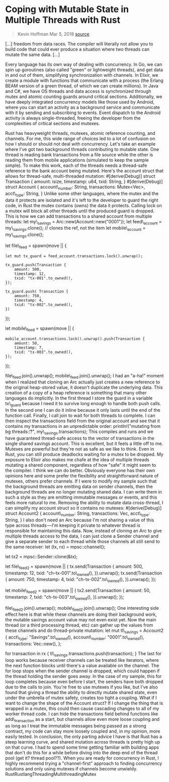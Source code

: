 * Coping with Mutable State in Multiple Threads with Rust
  :PROPERTIES:
  :CUSTOM_ID: coping-with-mutable-state-in-multiple-threads-with-rust
  :END:

#+BEGIN_QUOTE
  Kevin Hoffman Mar 5, 2018
  [[https://medium.com/@KevinHoffman/coping-with-mutable-state-in-multiple-threads-with-rust-9059c83b6c01][source]]
#+END_QUOTE

[...] freedom from data races. The compiler will literally not allow you
to build code that could ever produce a situation where two threads can
mutate the same data. [...]

Every language has its own way of dealing with concurrency. In Go, we
can spin up goroutines (also called "green" or lightweight threads), and
get data in and out of them, simplifying synchronization with channels.
In Elixir, we create a module with functions that communicate with a
process (the Erlang BEAM version of a green thread, of which we can
create millions). In Java and C#, we have OS threads and data access is
synchronized through mutex and atomic counting guards around critical
sections. Additionally, we have deeply integrated concurrency models
like those used by Android, where you can start an activity as a
background service and communicate with it by sending and subscribing to
events. Event dispatch to the Android activity is always
single-threaded, freeing the developer from the complexities of critical
sections and mutexes.

Rust has heavyweight threads, mutexes, atomic reference counting, and
channels. For me, this wide range of choices led to a lot of confusion
on how I should or should not deal with concurrency. Let's take an
example where I've got two background threads contributing to mutable
state. One thread is reading bank transactions from a file source while
the other is reading them from mobile applications (simulated to keep
the sample simple). To make this work, each of the threads needs a
thread-safe reference to the bank account being mutated. Here's the
account struct that allows for thread-safe, multi-threaded mutation:
#[derive(Debug)] struct Transaction { amount: isize, timestamp: u64,
txid: String, } #[derive(Debug)] struct Account { account\_number:
String, transactions: Mutex<Vec>, acct\_type: String, } Unlike some
other languages, where the mutex and the data it protects are isolated
and it's left to the developer to guard the right code, in Rust the
mutex contains (owns) the data it protects. Calling lock on a mutex will
block all other threads until the produced guard is dropped. This is how
we can add transactions to a shared account from multiple threads: let
my\_savings = Arc::new(Account::new("0001")); let feed\_account =
my\_savings.clone(); // clones the ref, not the item let mobile\_account
= my\_savings.clone();

let file\_feed = spawn(move || {

#+BEGIN_EXAMPLE
    let mut tx_guard = feed_account.transactions.lock().unwrap();

    tx_guard.push(Transaction {
        amount: 500,
        timestamp: 12,
        txid: "tx-001".to_owned(),
    });

    tx_guard.push( Transaction {
        amount: 750,
        timestamp: 4,
        txid: "tx-002".to_owned(),
    })
#+END_EXAMPLE

});

let mobile\_feed = spawn(move || {

#+BEGIN_EXAMPLE
    mobile_account.transactions.lock().unwrap().push(Transaction {
        amount: 50,
        timestamp: 7,
        txid: "tx-003".to_owned(),
    });
#+END_EXAMPLE

});

file\_feed.join().unwrap(); mobile\_feed.join().unwrap(); I had an
"a-ha!" moment when I realized that cloning an Arc actually just creates
a new reference to the original heap-stored value, it doesn't duplicate
the underlying data. This creation of a copy of a heap reference is
something that many other languages do implicitly. In the first thread I
store the guard in a variable tx\_guard because I need it to survive
long enough to handle both push calls. In the second one I can do it
inline because it only lasts until the end of the function call.
Finally, I call join to wait for both threads to complete. I can then
inspect the transactions field from the original account and see that it
contains my transactions in an unpredictable order: println!("mutating
from bg threads:\n\t{:?}", my\_savings.transactions); This compiles and
runs and we have guaranteed thread-safe access to the vector of
transactions in the single shared savings account. This is excellent,
but it feels a little off to me. Mutexes are powerful but they're not as
safe as we like to think. Even in Rust, you can still produce deadlocks
waiting for a mutex to be dropped. My exposure to Elixir also makes me
chafe at the idea of multiple threads mutating a shared component,
regardless of how "safe" it might seem to the compiler. I think we can
do better. Obviously everyone has their own opinions here and some
prefer the flexibility and straightforward nature of mutexes, others
prefer channels. If I were to modify my sample such that the background
threads are emitting data on sender channels, then the background
threads are no longer mutating shared data. I can write them in such a
style as they are emitting immutable messages or events, and this feels
more natural to me. Removing the ability to mutate data cross-thread, I
can simplify my account struct so it contains no mutexes:
#[derive(Debug)] struct Account2 { account\_number: String,
transactions: Vec, acct\_type: String, } I also don't need an Arc
because I'm not sharing a value of this type across threads --- I'm
keeping it private to whatever thread is responsible for maintaining
this data. Now, instead of cloning an Arc to give multiple threads
access to the data, I can just clone a Sender channel and give a
separate sender to each thread while those channels all still send to
the same receiver: let (tx, rx) = mpsc::channel();

let tx2 = mpsc::Sender::clone(&tx);

let file\_feed2 = spawn(move || { tx.send(Transaction { amount: 500,
timestamp: 12, txid: "ch-tx-001".to\_owned(), }).unwrap();
tx.send(Transaction { amount: 750, timestamp: 4, txid:
"ch-tx-002".to\_owned(), }).unwrap(); });

let mobile\_feed2 = spawn(move || { tx2.send(Transaction { amount: 50,
timestamp: 7, txid: "ch-tx-003".to\_owned(), }).unwrap(); });

file\_feed2.join().unwrap(); mobile\_feed2.join().unwrap(); One
interesting side effect here is that while these channels are doing
their background work, the mutable savings account value may not even
exist yet. Now the main thread (or a third processing thread, etc) can
gather up the values from these channels and do thread-private mutation:
let mut tl\_savings = Account2 { acct\_type: "Savings".to\_owned(),
account\_number: "0001".to\_owned(), transactions: Vec::new(), };

for transaction in rx { tl\_savings.transactions.push(transaction); }
The last for loop works because receiver channels can be treated like
iterators, where the next function blocks until there's a value
available on the channel. The for loop stops when the sender channel is
dropped, which could happen if the thread holding the sender goes away.
In the case of my sample, this for loop completes because even before I
start, the senders have both dropped due to the calls to join. You're
free to use mutexes if you like, but I've also found that giving a
thread the ability to directly mutate shared state, even under the
umbrella of mutex safety, creates too tight a coupling. What if I want
to change the shape of the Account struct? If I change the thing that is
wrapped in a mutex, this could then cause cascading changes to all of my
worker thread code. I can hide the transactions field behind functions
like add\_transaction as a start, but channels allow even more loose
coupling and as long as I treat the immutable messages being passed as a
strong contract, my code can stay more loosely coupled and, in my
opinion, more easily tested. In conclusion, the only parting advice I
have is that Rust has a steep learning curve, and shared mutation across
threads is pretty high up on that curve. I had to spend some time
getting familiar with building apps that don't do this for a while
before diving into the deep end of the thread pool (get it? thread
pool??). When you are ready for concurrency in Rust, I highly recommend
trying a "channel-first" approach to finding concurrency solutions and
only using mutexes if channels become unwieldy.
RustRustlangThreadingMultithreadingMutex
